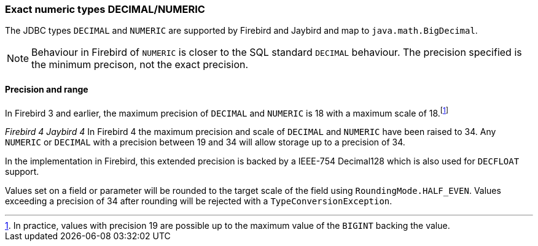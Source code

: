 [[ref-decimal]]
=== Exact numeric types DECIMAL/NUMERIC

The JDBC types `DECIMAL` and `NUMERIC` are supported by Firebird and Jaybird and map to `java.math.BigDecimal`.

NOTE: Behaviour in Firebird of `NUMERIC` is closer to the SQL standard `DECIMAL` behaviour. 
The precision specified is the minimum precison, not the exact precision.

[[ref-decimal-precision-range]]
==== Precision and range

In Firebird 3 and earlier, the maximum precision of `DECIMAL` and `NUMERIC` is 18 with a maximum scale of 18.footnote:[In practice, values with precision 19 are possible up to the maximum value of the `BIGINT` backing the value.]

[.since]_Firebird 4_ [.since]_Jaybird 4_ In Firebird 4 the maximum precision and scale of `DECIMAL` and `NUMERIC` have been raised to 34.
Any `NUMERIC` or `DECIMAL` with a precision between 19 and 34 will allow storage up to a precision of 34.

In the implementation in Firebird, this extended precision is backed by a IEEE-754 Decimal128 which is also used for `DECFLOAT` support.

Values set on a field or parameter will be rounded to the target scale of the field using `RoundingMode.HALF_EVEN`.
Values exceeding a precision of 34 after rounding will be rejected with a `TypeConversionException`.
